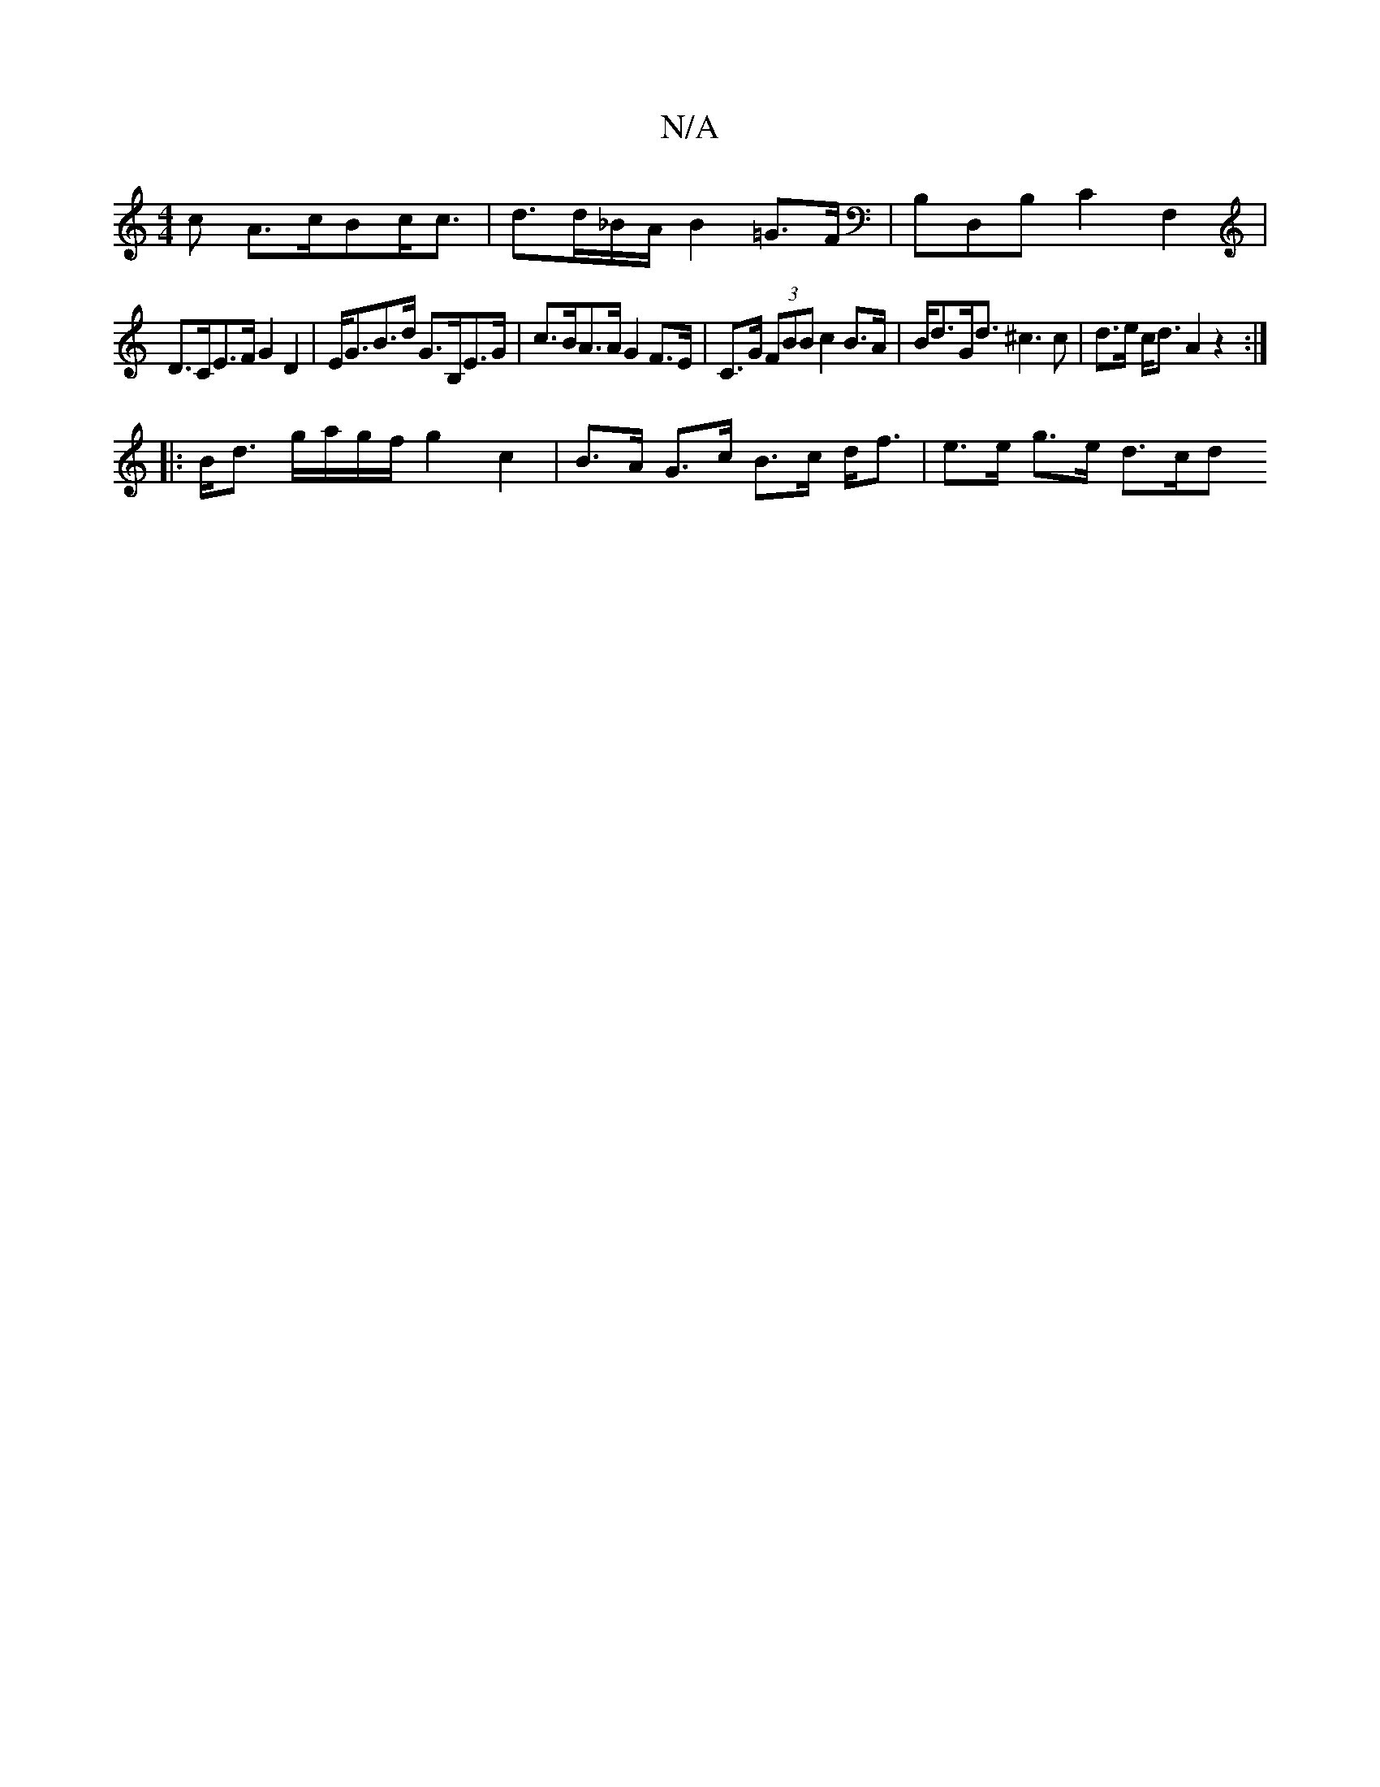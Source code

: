 X:1
T:N/A
M:4/4
R:N/A
K:Cmajor
c A>cBc<c | d>d_B/A/ B2 =G>F | B,D,B, C2 F,2 |
D>CE>F G2 D2 | E<GB>d G>B,E>G | c>BA>A G2 F>E | C>G (3FBB c2 B>A | B<dG<d ^c3 c | d>e c<d A2 z2 :|
|:B<d g/a/g/f/ g2 c2 | B>A G>c B>c d<f | e>e g>e d>cd>